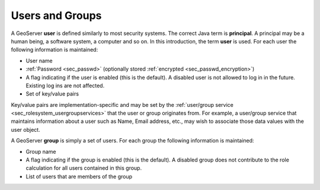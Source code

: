 .. _sec_rolesystem_usergroups:

Users and Groups
================

A GeoServer **user** is defined similarly to most security systems.  The correct Java term is **principal**. A principal may be a human being, a software system, a computer and so on.  In this introduction, the term **user** is used. For each user the following information is maintained:

* User name
* :ref:`Password <sec_passwd>` (optionally stored :ref:`encrypted <sec_passwd_encryption>`)
* A flag indicating if the user is enabled (this is the default). A disabled user is not allowed to log in in the future. Existing log ins are not affected.
* Set of key/value pairs

Key/value pairs are implementation-specific and may be set by the :ref:`user/group service <sec_rolesystem_usergroupservices>` that the user or group 
originates from. For example, a user/group service that maintains information about a user such as Name, Email address, etc., may wish to associate those data values with the user object.

A GeoServer **group** is simply a set of users. For each group the following information is maintained:

* Group name
* A flag indicating if the group is enabled (this is the default). A disabled group does not contribute to the role calculation for all users contained in this group.
* List of users that are members of the group


